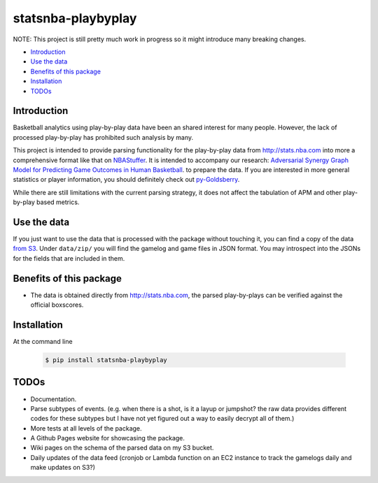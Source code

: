 ===================
statsnba-playbyplay
===================

.. image:: https://img.shields.io/pypi/v/statsnba-playbyplay.svg?maxAge=2592000
   :target: https://pypi.python.org/pypi?name=statsnba-playbyplay&version=0.1.0&:action=display
   :alt: PyPi Version

.. image:: https://readthedocs.org/projects/statsnba-playbyplay/badge/?version=latest
   :target: http://statsnba-playbyplay.readthedocs.io/en/latest/?badge=latest
   :alt: Documentation Status

NOTE: This project is still pretty much work in progress so it might
introduce many breaking changes.

- `Introduction`_
- `Use the data`_
- `Benefits of this package`_
- `Installation`_
- `TODOs`_

Introduction
------------

Basketball analytics using play-by-play data have been an shared
interest for many people. However, the lack of processed play-by-play
has prohibited such analysis by many.

This project is intended to provide parsing functionality for the
play-by-play data from http://stats.nba.com into more a comprehensive
format like that on
`NBAStuffer <https://downloads.nbastuffer.com/nba-play-by-play-data-sets>`__.
It is intended to accompany our research: `Adversarial Synergy Graph
Model for Predicting Game Outcomes in Human
Basketball <http://www.somchaya.org/papers/2015_ALA_Liemhetcharat.pdf>`__.
to prepare the data. If you are interested in more general statistics or
player information, you should definitely check out
`py-Goldsberry <https://github.com/bradleyfay/py-Goldsberry>`__.

While there are still limitations with the current parsing strategy, it
does not affect the tabulation of APM and other play-by-play based
metrics.

Use the data
------------

If you just want to use the data that is processed with the package
without touching it, you can find a copy of the data
`from S3 <http://statsnba.s3-website-us-east-1.amazonaws.com/>`__. Under
``data/zip/`` you will find the gamelog and game files in JSON format.
You may introspect into the JSONs for the fields that are included in
them.

Benefits of this package
------------------------

-  The data is obtained directly from http://stats.nba.com, the parsed
   play-by-plays can be verified against the official boxscores.


Installation
------------

At the command line

  .. code:: shell                
            
    $ pip install statsnba-playbyplay


TODOs
-----

-  Documentation.
-  Parse subtypes of events. (e.g. when there is a shot, is it a layup
   or jumpshot? the raw data provides different codes for these subtypes
   but I have not yet figured out a way to easily decrypt all of them.)
-  More tests at all levels of the package.
-  A Github Pages website for showcasing the package.
-  Wiki pages on the schema of the parsed data on my S3 bucket.
-  Daily updates of the data feed (cronjob or Lambda function on an EC2
   instance to track the gamelogs daily and make updates on S3?)
